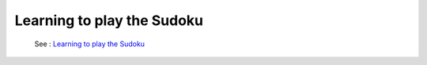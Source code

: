 .. _ltps:

===========================
Learning to play the Sudoku
===========================

  See : `Learning to play the Sudoku <https://github.com/toulbar2/CFN-learn/tree/master/Sudoku>`_

